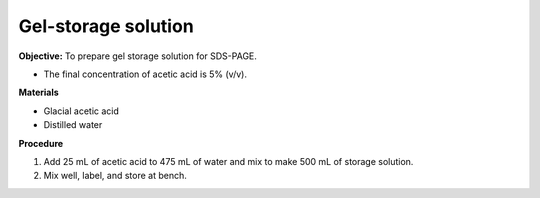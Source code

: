 .. _gel-storage:

Gel-storage solution
====================

**Objective:** To prepare gel storage solution for SDS-PAGE.

* The final concentration of acetic acid is 5% (v/v).

**Materials**

* Glacial acetic acid 
* Distilled water 

**Procedure**

#. Add 25 mL of acetic acid to 475 mL of water and mix to make 500 mL of storage solution.
#. Mix well, label, and store at bench. 